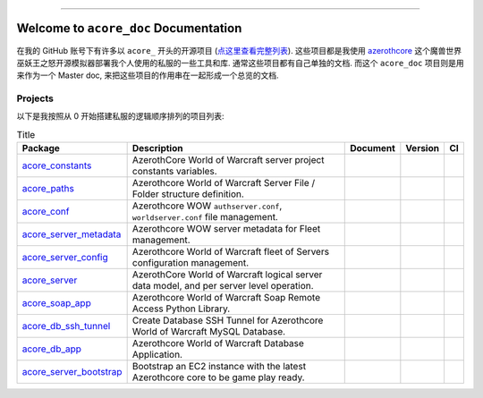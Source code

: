 .. image:: https://readthedocs.org/projects/acore-doc/badge/?version=latest
    :target: https://acore-doc.readthedocs.io/en/latest/
    :alt: Documentation Status

.. image:: https://img.shields.io/badge/Release_History!--None.svg?style=social
    :target: https://github.com/MacHu-GWU/acore_doc-project/blob/main/release-history.rst

.. image:: https://img.shields.io/badge/STAR_Me_on_GitHub!--None.svg?style=social
    :target: https://github.com/MacHu-GWU/acore_doc-project

------

.. image:: https://img.shields.io/badge/Link-Document-blue.svg
    :target: https://acore-doc.readthedocs.io/en/latest/


Welcome to ``acore_doc`` Documentation
==============================================================================
.. image:: https://acore-doc.readthedocs.io/en/latest/_static/acore_doc-logo.png
    :target: https://acore-doc.readthedocs.io/en/latest/

在我的 GitHub 账号下有许多以 ``acore_`` 开头的开源项目 (`点这里查看完整列表 <https://github.com/MacHu-GWU?tab=repositories&q=acore&type=&language=&sort=>`_). 这些项目都是我使用 `azerothcore <https://www.azerothcore.org/>`_ 这个魔兽世界巫妖王之怒开源模拟器部署我个人使用的私服的一些工具和库. 通常这些项目都有自己单独的文档. 而这个 ``acore_doc`` 项目则是用来作为一个 Master doc, 来把这些项目的作用串在一起形成一个总览的文档.


Projects
------------------------------------------------------------------------------
以下是我按照从 0 开始搭建私服的逻辑顺序排列的项目列表:

.. list-table:: Title
    :header-rows: 1
    :stub-columns: 0

    * - Package
      - Description
      - Document
      - Version
      - CI
    * - `acore_constants <https://github.com/MacHu-GWU/acore_constants-project>`_
      - AzerothCore World of Warcraft server project constants variables.
      - .. image:: https://readthedocs.org/projects/acore-constants/badge/?version=latest
            :target: https://acore-constants.readthedocs.io/en/latest/
      - .. image:: https://img.shields.io/pypi/v/acore-constants.svg
            :target: https://pypi.python.org/pypi/acore-constants
      - .. image:: https://github.com/MacHu-GWU/acore_constants-project/actions/workflows/main.yml/badge.svg
            :target: https://github.com/MacHu-GWU/acore_constants-project/actions?query=workflow:CI
    * - `acore_paths <https://github.com/MacHu-GWU/acore_paths-project>`_
      - Azerothcore World of Warcraft Server File / Folder structure definition.
      - .. image:: https://readthedocs.org/projects/acore-paths/badge/?version=latest
            :target: https://acore-paths.readthedocs.io/en/latest/
      - .. image:: https://img.shields.io/pypi/v/acore-paths.svg
            :target: https://pypi.python.org/pypi/acore-paths
      - .. image:: https://github.com/MacHu-GWU/acore_paths-project/actions/workflows/main.yml/badge.svg
            :target: https://github.com/MacHu-GWU/acore_paths-project/actions?query=workflow:CI
    * - `acore_conf <https://github.com/MacHu-GWU/acore_conf-project>`_
      - Azerothcore WOW ``authserver.conf``, ``worldserver.conf`` file management.
      - .. image:: https://readthedocs.org/projects/acore-conf/badge/?version=latest
            :target: https://acore-conf.readthedocs.io/en/latest/
      - .. image:: https://img.shields.io/pypi/v/acore-conf.svg
            :target: https://pypi.python.org/pypi/acore-conf
      - .. image:: https://github.com/MacHu-GWU/acore_conf-project/actions/workflows/main.yml/badge.svg
            :target: https://github.com/MacHu-GWU/acore_conf-project/actions?query=workflow:CI
    * - `acore_server_metadata <https://github.com/MacHu-GWU/acore_server_metadata-project>`_
      - Azerothcore WOW server metadata for Fleet management.
      - .. image:: https://readthedocs.org/projects/acore-server-metadata/badge/?version=latest
            :target: https://acore-server-metadata.readthedocs.io/en/latest/
      - .. image:: https://img.shields.io/pypi/v/acore-server-metadata.svg
            :target: https://pypi.python.org/pypi/acore-server-metadata
      - .. image:: https://github.com/MacHu-GWU/acore_server_metadata-project/actions/workflows/main.yml/badge.svg
            :target: https://github.com/MacHu-GWU/acore_server_metadata-project/actions?query=workflow:CI
    * - `acore_server_config <https://github.com/MacHu-GWU/acore_server_config-project>`_
      - Azerothcore World of Warcraft fleet of Servers configuration management.
      - .. image:: https://readthedocs.org/projects/acore-server-config/badge/?version=latest
            :target: https://acore-server-config.readthedocs.io/en/latest/
      - .. image:: https://img.shields.io/pypi/v/acore-server-config.svg
            :target: https://pypi.python.org/pypi/acore-server-config
      - .. image:: https://github.com/MacHu-GWU/acore_server_config-project/actions/workflows/main.yml/badge.svg
            :target: https://github.com/MacHu-GWU/acore_server_config-project/actions?query=workflow:CI
    * - `acore_server <https://github.com/MacHu-GWU/acore_server-project>`_
      - AzerothCore World of Warcraft logical server data model, and per server level operation.
      - .. image:: https://readthedocs.org/projects/acore-server/badge/?version=latest
            :target: https://acore-server.readthedocs.io/en/latest/
      - .. image:: https://img.shields.io/pypi/v/acore-server.svg
            :target: https://pypi.python.org/pypi/acore-server
      - .. image:: https://github.com/MacHu-GWU/acore_server-project/actions/workflows/main.yml/badge.svg
            :target: https://github.com/MacHu-GWU/acore_server-project/actions?query=workflow:CI
    * - `acore_soap_app <https://github.com/MacHu-GWU/acore_soap_app-project>`_
      - Azerothcore World of Warcraft Soap Remote Access Python Library.
      - .. image:: https://readthedocs.org/projects/acore-soap-app/badge/?version=latest
            :target: https://acore-soap-app.readthedocs.io/en/latest/
      - .. image:: https://img.shields.io/pypi/v/acore-soap-app.svg
            :target: https://pypi.python.org/pypi/acore-soap-app
      - .. image:: https://github.com/MacHu-GWU/acore_soap_app-project/actions/workflows/main.yml/badge.svg
            :target: https://github.com/MacHu-GWU/acore_soap_app-project/actions?query=workflow:CI
    * - `acore_db_ssh_tunnel <https://github.com/MacHu-GWU/acore_db_ssh_tunnel-project>`_
      - Create Database SSH Tunnel for Azerothcore World of Warcraft MySQL Database.
      - .. image:: https://readthedocs.org/projects/acore-db-ssh-tunnel/badge/?version=latest
            :target: https://acore-db-ssh-tunnel.readthedocs.io/en/latest/
      - .. image:: https://img.shields.io/pypi/v/acore-db-ssh-tunnel.svg
            :target: https://pypi.python.org/pypi/acore-db-ssh-tunnel
      - .. image:: https://github.com/MacHu-GWU/acore_db_ssh_tunnel-project/actions/workflows/main.yml/badge.svg
            :target: https://github.com/MacHu-GWU/acore_db_ssh_tunnel-project/actions?query=workflow:CI
    * - `acore_db_app <https://github.com/MacHu-GWU/acore_db_app-project>`_
      - Azerothcore World of Warcraft Database Application.
      - .. image:: https://readthedocs.org/projects/acore-db-app/badge/?version=latest
            :target: https://acore-db-app.readthedocs.io/en/latest/
      - .. image:: https://img.shields.io/pypi/v/acore-db-app.svg
            :target: https://pypi.python.org/pypi/acore-db-app
      - .. image:: https://github.com/MacHu-GWU/acore_db_app-project/actions/workflows/main.yml/badge.svg
            :target: https://github.com/MacHu-GWU/acore_db_app-project/actions?query=workflow:CI
    * - `acore_server_bootstrap <https://github.com/MacHu-GWU/acore_server_bootstrap-project>`_
      - Bootstrap an EC2 instance with the latest Azerothcore core to be game play ready.
      - .. image:: https://readthedocs.org/projects/acore-server-bootstrap/badge/?version=latest
            :target: https://acore-server-bootstrap.readthedocs.io/en/latest/
      - .. image:: https://img.shields.io/pypi/v/acore-server-bootstrap.svg
            :target: https://pypi.python.org/pypi/acore-server-bootstrap
      - .. image:: https://github.com/MacHu-GWU/acore_server_bootstrap-project/actions/workflows/main.yml/badge.svg
            :target: https://github.com/MacHu-GWU/acore_server_bootstrap-project/actions?query=workflow:CI
